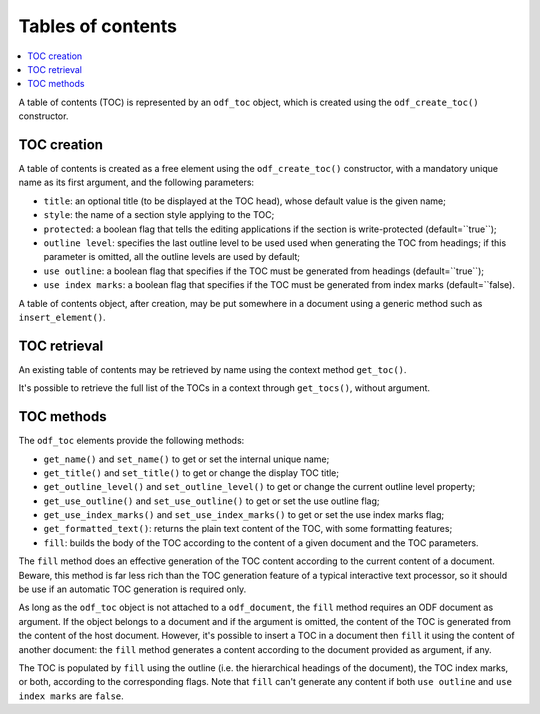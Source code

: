 .. Copyright (c) 2009 Ars Aperta, Itaapy, Pierlis, Talend.

   Authors: Hervé Cauwelier <herve@itaapy.com>
            Jean-Marie Gouarné <jean-marie.gouarne@arsaperta.com>
            Luis Belmar-Letelier <luis@itaapy.com>

   This file is part of Lpod (see: http://lpod-project.org).
   Lpod is free software; you can redistribute it and/or modify it under
   the terms of either:

   a) the GNU General Public License as published by the Free Software
      Foundation, either version 3 of the License, or (at your option)
      any later version.
      Lpod is distributed in the hope that it will be useful,
      but WITHOUT ANY WARRANTY; without even the implied warranty of
      MERCHANTABILITY or FITNESS FOR A PARTICULAR PURPOSE.  See the
      GNU General Public License for more details.
      You should have received a copy of the GNU General Public License
      along with Lpod.  If not, see <http://www.gnu.org/licenses/>.

   b) the Apache License, Version 2.0 (the "License");
      you may not use this file except in compliance with the License.
      You may obtain a copy of the License at
      http://www.apache.org/licenses/LICENSE-2.0


Tables of contents
==================

.. contents::
   :local:

A table of contents (TOC) is represented by an ``odf_toc`` object, which is
created using the ``odf_create_toc()`` constructor.

TOC creation
------------

A table of contents is created as a free element using the ``odf_create_toc()``
constructor, with a mandatory unique name as its first argument, and the
following parameters:

- ``title``: an optional title (to be displayed at the TOC head), whose
  default value is the given name;
- ``style``: the name of a section style applying to the TOC;
- ``protected``: a boolean flag that tells the editing applications if the
  section is write-protected (default=``true``);
- ``outline level``: specifies the last outline level to be used used when
  generating the TOC from headings; if this parameter is omitted, all the
  outline levels are used by default;
- ``use outline``: a boolean flag that specifies if the TOC must be generated
  from headings (default=``true``);
- ``use index marks``: a boolean flag that specifies if the TOC must be
  generated from index marks (default=``false).

A table of contents object, after creation, may be put somewhere in a
document using a generic method such as ``insert_element()``.


TOC retrieval
-------------

An existing table of contents may be retrieved by name using the context
method ``get_toc()``.

It's possible to retrieve the full list of the TOCs in a context through
``get_tocs()``, without argument.


TOC methods
-----------

The ``odf_toc`` elements provide the following methods:

- ``get_name()`` and ``set_name()`` to get or set the internal unique name;
- ``get_title()`` and ``set_title()`` to get or change the display TOC title;
- ``get_outline_level()`` and ``set_outline_level()`` to get or change the
  current outline level property;
- ``get_use_outline()`` and ``set_use_outline()`` to get or set the use outline
  flag;
- ``get_use_index_marks()`` and ``set_use_index_marks()`` to get or set the use
  index marks flag;
- ``get_formatted_text()``: returns the plain text content of the TOC, with some
  formatting features;
- ``fill``: builds the body of the TOC according to the content of a given
  document and the TOC parameters.

The ``fill`` method does an effective generation of the TOC content according to
the current content of a document. Beware, this method is far less rich than the
TOC generation feature of a typical interactive text processor, so it should be
use if an automatic TOC generation is required only.

As long as the ``odf_toc`` object is not attached to a ``odf_document``,
the ``fill`` method requires an ODF document as argument. If the object belongs
to a document and if the argument is omitted, the content of the TOC is
generated from the content of the host document. However, it's possible to
insert a TOC in a document then ``fill`` it using the content of another
document: the ``fill`` method generates a content according to the document
provided as argument, if any.

The TOC is populated by ``fill`` using the outline (i.e. the hierarchical
headings of the document), the TOC index marks, or both, according to the
corresponding flags. Note that ``fill`` can't generate any content if both
``use outline`` and ``use index marks`` are ``false``.

